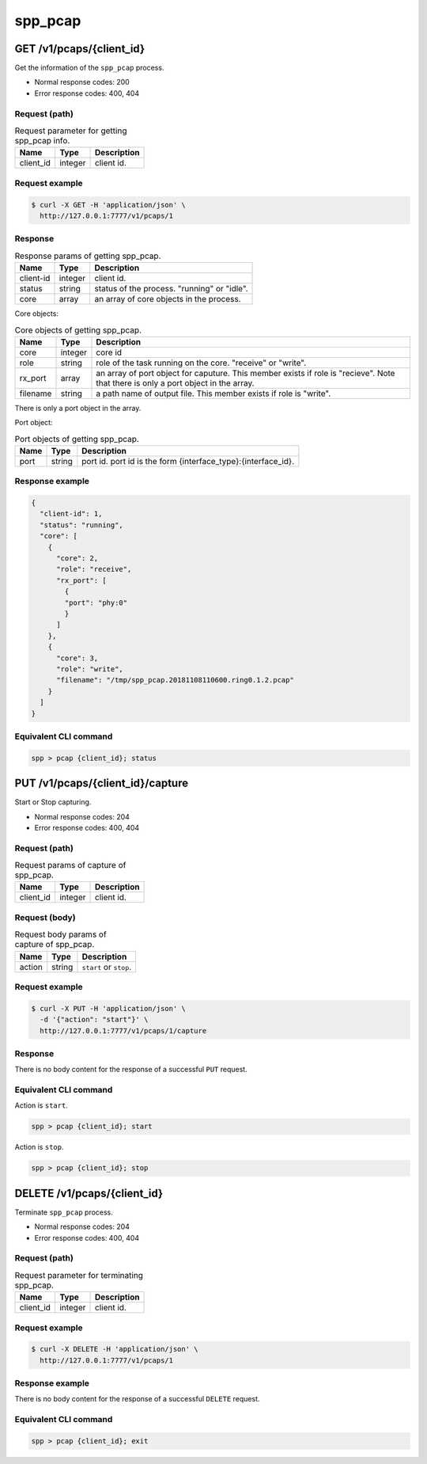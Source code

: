 ..  SPDX-License-Identifier: BSD-3-Clause
    Copyright(c) 2018-2019 Nippon Telegraph and Telephone Corporation


.. _spp_ctl_rest_api_spp_pcap:

spp_pcap
========

GET /v1/pcaps/{client_id}
-------------------------

Get the information of the ``spp_pcap`` process.

* Normal response codes: 200
* Error response codes: 400, 404


Request (path)
~~~~~~~~~~~~~~

.. _table_spp_ctl_pcap_get:

.. table:: Request parameter for getting spp_pcap info.

    +-----------+---------+-------------------------------------+
    | Name      | Type    | Description                         |
    |           |         |                                     |
    +===========+=========+=====================================+
    | client_id | integer | client id.                          |
    +-----------+---------+-------------------------------------+


Request example
~~~~~~~~~~~~~~~

.. code-block:: console

    $ curl -X GET -H 'application/json' \
      http://127.0.0.1:7777/v1/pcaps/1


Response
~~~~~~~~

.. _table_spp_ctl_spp_pcap_res:

.. table:: Response params of getting spp_pcap.

    +------------------+---------+-----------------------------------------------+
    | Name             | Type    | Description                                   |
    |                  |         |                                               |
    +==================+=========+===============================================+
    | client-id        | integer | client id.                                    |
    +------------------+---------+-----------------------------------------------+
    | status           | string  | status of the process. "running" or "idle".   |
    +------------------+---------+-----------------------------------------------+
    | core             | array   | an array of core objects in the process.      |
    +------------------+---------+-----------------------------------------------+

Core objects:

.. _table_spp_ctl_spp_pcap_res_core:

.. table:: Core objects of getting spp_pcap.

    +----------+---------+----------------------------------------------------------------------+
    | Name     | Type    | Description                                                          |
    |          |         |                                                                      |
    +==========+=========+======================================================================+
    | core     | integer | core id                                                              |
    +----------+---------+----------------------------------------------------------------------+
    | role     | string  | role of the task running on the core. "receive" or "write".          |
    +----------+---------+----------------------------------------------------------------------+
    | rx_port  | array   | an array of port object for caputure. This member exists if role is  |
    |          |         | "recieve". Note that there is only a port object in the array.       |
    +----------+---------+----------------------------------------------------------------------+
    | filename | string  | a path name of output file. This member exists if role is "write".   |
    +----------+---------+----------------------------------------------------------------------+

There is only a port object in the array.

Port object:

.. _table_spp_ctl_spp_pcap_res_port:

.. table:: Port objects of getting spp_pcap.

    +---------+---------+---------------------------------------------------------------+
    | Name    | Type    | Description                                                   |
    |         |         |                                                               |
    +=========+=========+===============================================================+
    | port    | string  | port id. port id is the form {interface_type}:{interface_id}. |
    +---------+---------+---------------------------------------------------------------+


Response example
~~~~~~~~~~~~~~~~

.. code-block:: json

    {
      "client-id": 1,
      "status": "running",
      "core": [
        {
          "core": 2,
          "role": "receive",
          "rx_port": [
            {
            "port": "phy:0"
            }
          ]
        },
        {
          "core": 3,
          "role": "write",
          "filename": "/tmp/spp_pcap.20181108110600.ring0.1.2.pcap"
        }
      ]
    }


Equivalent CLI command
~~~~~~~~~~~~~~~~~~~~~~

.. code-block:: none

    spp > pcap {client_id}; status


PUT /v1/pcaps/{client_id}/capture
---------------------------------

Start or Stop capturing.

* Normal response codes: 204
* Error response codes: 400, 404


Request (path)
~~~~~~~~~~~~~~

.. _table_spp_ctl_spp_pcap_capture:

.. table:: Request params of capture of spp_pcap.

    +-----------+---------+---------------------------------+
    | Name      | Type    | Description                     |
    |           |         |                                 |
    +===========+=========+=================================+
    | client_id | integer | client id.                      |
    +-----------+---------+---------------------------------+


Request (body)
~~~~~~~~~~~~~~

.. _table_spp_ctl_spp_pcap_capture_body:

.. table:: Request body params of capture of spp_pcap.

    +--------+--------+-------------------------------------+
    | Name   | Type   | Description                         |
    |        |        |                                     |
    +========+========+=====================================+
    | action | string | ``start`` or ``stop``.              |
    +--------+--------+-------------------------------------+


Request example
~~~~~~~~~~~~~~~

.. code-block:: console

    $ curl -X PUT -H 'application/json' \
      -d '{"action": "start"}' \
      http://127.0.0.1:7777/v1/pcaps/1/capture


Response
~~~~~~~~

There is no body content for the response of a successful ``PUT`` request.


Equivalent CLI command
~~~~~~~~~~~~~~~~~~~~~~

Action is ``start``.

.. code-block:: none

    spp > pcap {client_id}; start

Action is ``stop``.

.. code-block:: none

    spp > pcap {client_id}; stop


DELETE /v1/pcaps/{client_id}
----------------------------

Terminate ``spp_pcap`` process.

* Normal response codes: 204
* Error response codes: 400, 404


Request (path)
~~~~~~~~~~~~~~

.. _table_spp_ctl_pcap_delete:

.. table:: Request parameter for terminating spp_pcap.

    +-----------+---------+-------------------------------------+
    | Name      | Type    | Description                         |
    |           |         |                                     |
    +===========+=========+=====================================+
    | client_id | integer | client id.                          |
    +-----------+---------+-------------------------------------+


Request example
~~~~~~~~~~~~~~~

.. code-block:: console

    $ curl -X DELETE -H 'application/json' \
      http://127.0.0.1:7777/v1/pcaps/1


Response example
~~~~~~~~~~~~~~~~

There is no body content for the response of a successful ``DELETE`` request.


Equivalent CLI command
~~~~~~~~~~~~~~~~~~~~~~

.. code-block:: none

    spp > pcap {client_id}; exit
